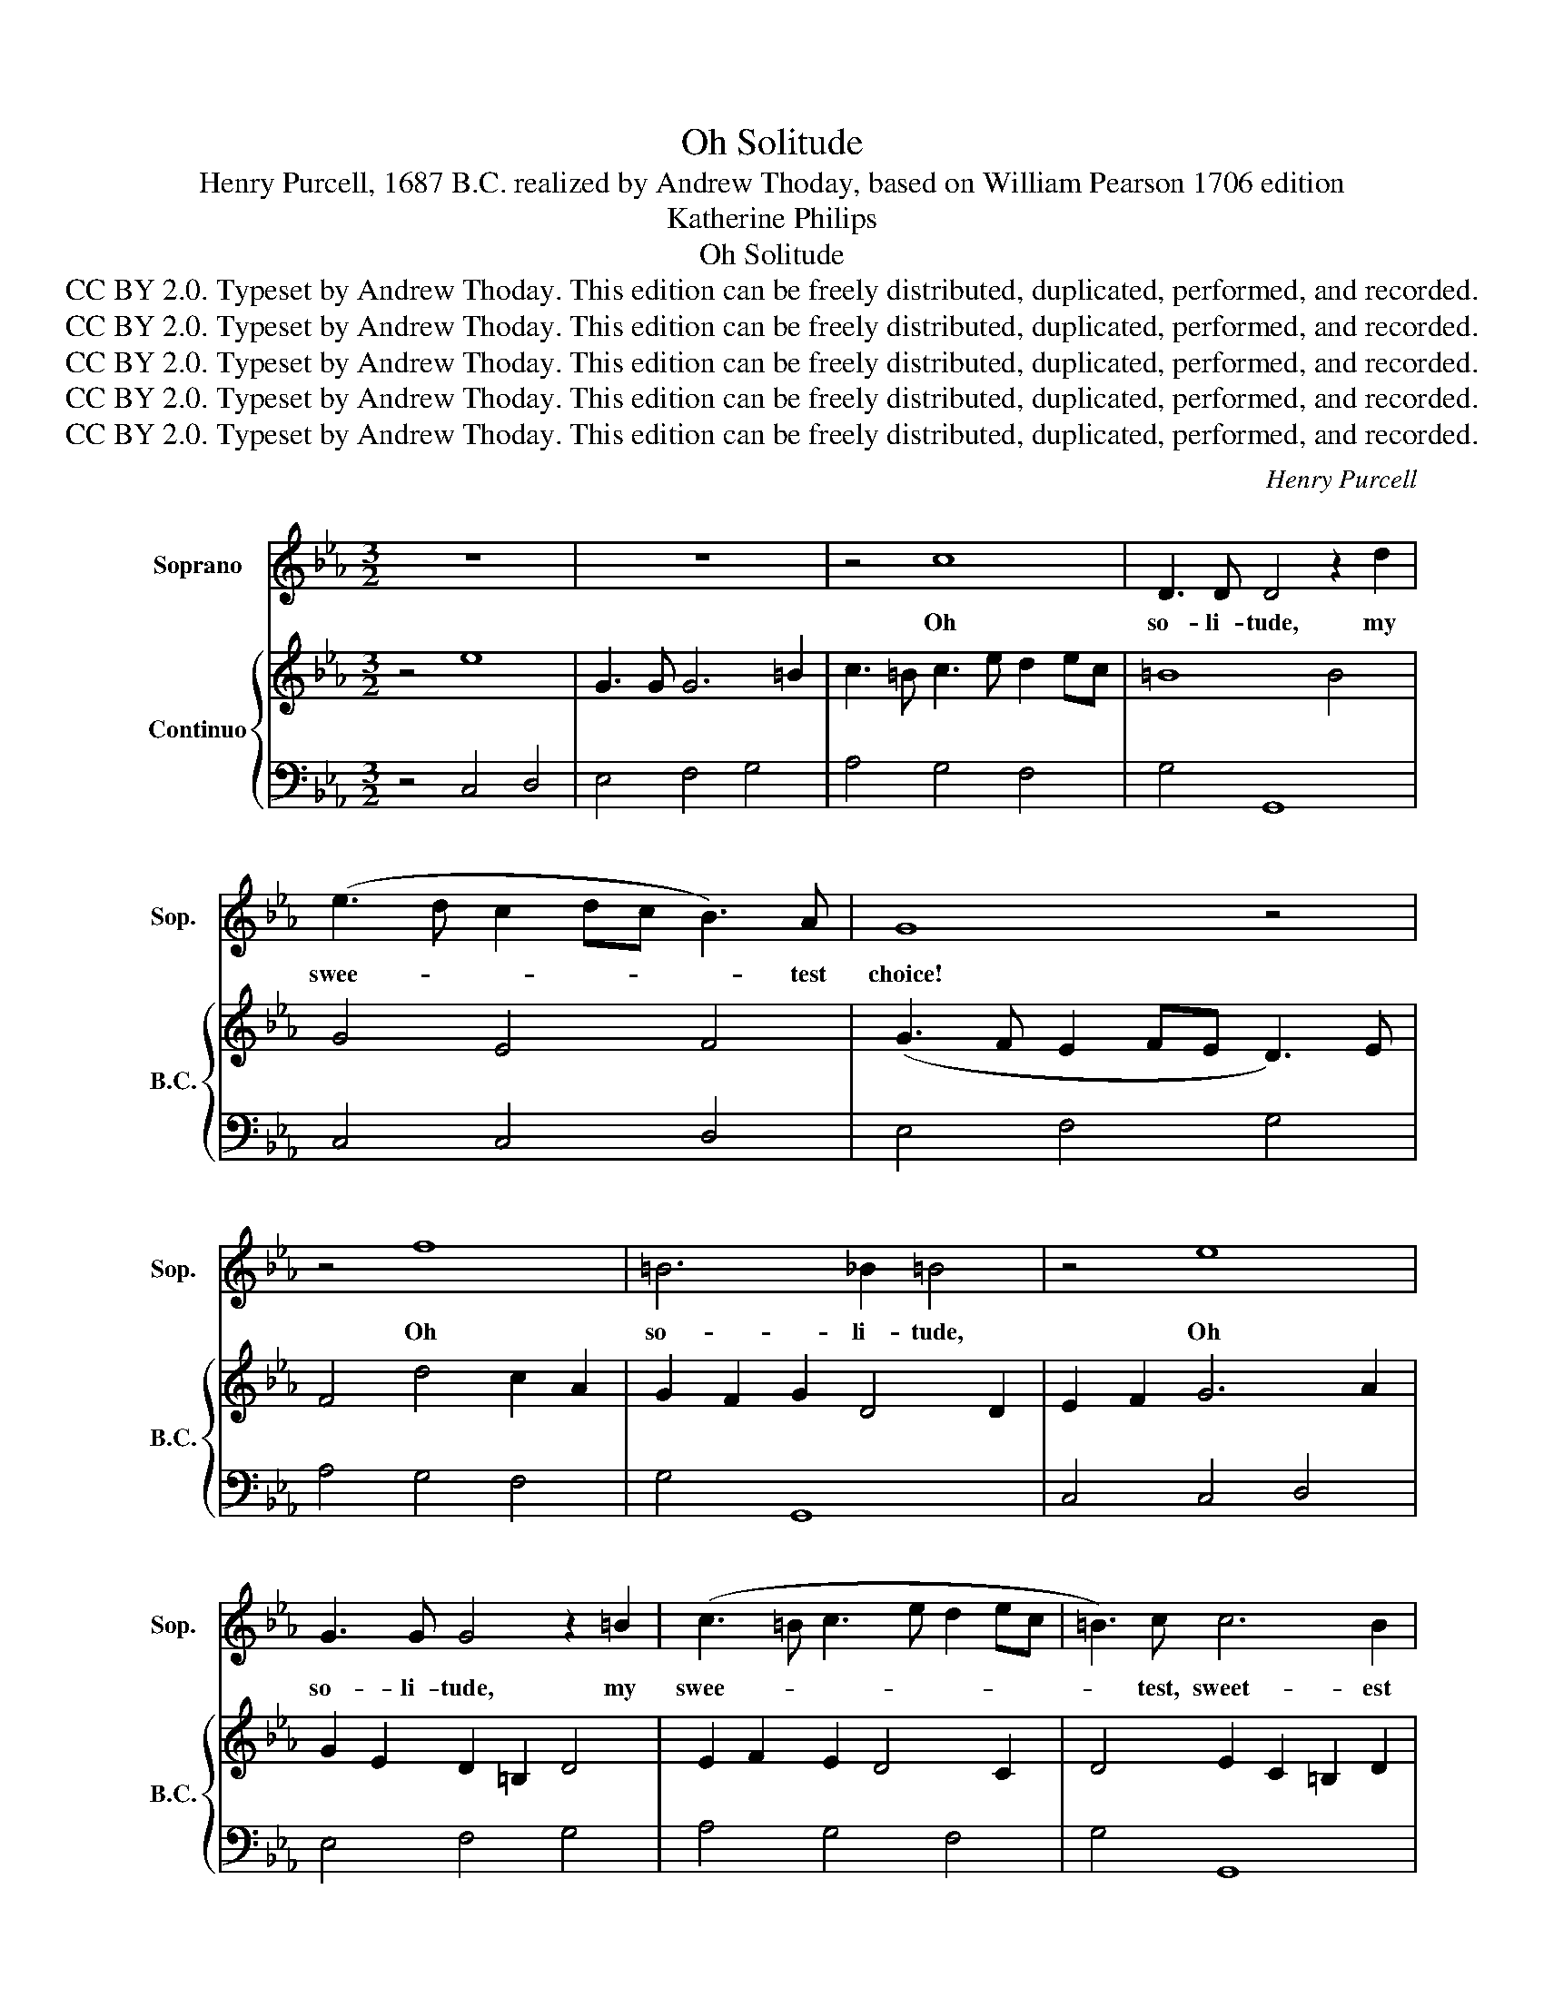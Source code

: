 X:1
T:Oh Solitude
T:Henry Purcell, 1687 B.C. realized by Andrew Thoday, based on William Pearson 1706 edition
T:Katherine Philips 
T:Oh Solitude
T:CC BY 2.0. Typeset by Andrew Thoday. This edition can be freely distributed, duplicated, performed, and recorded.
T:CC BY 2.0. Typeset by Andrew Thoday. This edition can be freely distributed, duplicated, performed, and recorded.
T:CC BY 2.0. Typeset by Andrew Thoday. This edition can be freely distributed, duplicated, performed, and recorded.
T:CC BY 2.0. Typeset by Andrew Thoday. This edition can be freely distributed, duplicated, performed, and recorded.
T:CC BY 2.0. Typeset by Andrew Thoday. This edition can be freely distributed, duplicated, performed, and recorded.
C:Henry Purcell
Z:Katherine Philips
Z:CC BY 2.0. Typeset by Andrew Thoday. This edition can be freely distributed, duplicated, performed, and recorded.
%%score 1 { 2 | 3 }
L:1/8
M:3/2
K:Eb
V:1 treble nm="Soprano" snm="Sop."
V:2 treble nm="Continuo" snm="B.C."
V:3 bass 
V:1
 z12 | z12 | z4 c8 | D3 D D4 z2 d2 | (e3 d c2 dc B3) A | G8 z4 | z4 f8 | =B6 _B2 =B4 | z4 e8 | %9
w: ||Oh|so- li- tude, my|swee- * * * * * test|choice!|Oh|so- li- tude,|Oh|
 G3 G G4 z2 =B2 | (c3 =B c3 e d2 ec | =B3) c c6 B2 | c8 z4 | G2 G4 A2 B4 | (B2 E2) A6 A2 | %15
w: so- li- tude, my|swee- * * * * * *|* test, sweet- est|choice!|Pla- ces de- vo-|ted _ to the|
 D8 z2 G2 | C8 A4 | A4 G4 c2 =B2 | c6 d2 e d3 | (cBcA B3 c d2 ed | c3) B A6 G2 | G8 z4 | z4 c8 | %23
w: night, re-|mote from|tu- mult, and from|noise, how ye my|rest- * * * * * * * *|* less thoughts de-|light!|Oh|
 D6 D2 D4 | z4 e8 | G3 G G4 z2 =B2 | (c3 =B c3 e d2 ec | =B3) c c6 B2 | c8 z4 | z4 z4 g4 | %30
w: so- li- tude,|Oh|so- li- tude, my|swee- * * * * * *|* test, swee- test|choice!|Oh|
 g2 c6 d2 (e2 | f2 =B2) c6 d2 | e6 e2 e G3 | c3 B A6 G2 | F6 F2 G3 A | G F3 E6 D2 | E6 D2 E2 C2 | %37
w: hea- vens what con-|* * tent is|mine, to see these|trees, which have ap-|pear'd, from the na-|ti- vi- ty of|time; and, which all|
 (GA) B2 A6 G2 | c6 =B2 c3 d | e3 f f6 g2 | g6 f2 e3 d | c2 G2 d6 e2 | f6 e2 d3 e | d G3 c6 =B2 | %44
w: a- * ges have re-|ver'd, to look to-|day as fresh and|green, to look to-|day as fresh and|green, as when their|beau- ties first were|
 c8 z4 | z12 | z4 c8 | z4 d4 d2 d2 | e3 e e6 d2 | c2 G2 (F2 E2) (D2 C2) | c2 =B2 (c4 d3) e | %51
w: seen?||Oh,|Oh, how a-|gree- a- ble a|sight these hang- * ing _|moun- taines do _ ap-|
 d8 e2 G2 | (G A2) B (c4 B2 A)B | G6 A2 B G3 | E3 F (E4 D3) C | G6 g2 f4 | (f4 e6) e2 | %57
w: pear, which th'un-|hap- * py would _ _ in-|vite, to fi- nish|all their sor- * rows|here; when their|hard, * their|
 (e4 _d6 c2) | c8 (f4- | f2 g2) e6 d2 | e8 (d2 c2) | G8 g4 | =B6 B2 c4- | c3 G E4 (D2 C2) | C8 z4 | %65
w: hard _ _|fate makes|_ _ them en-|dure such _|woes, such|woes, as on-|* ly death can _|cure.|
 z12 | z4 e8 | z4 (f4 =B4) | z4 e4 d4 | (d4 c4) =B4 | c4 (d6 e2) | =B8 _B4 | z4 (B4 A4) | %73
w: |Oh,|Oh, _|how I|so- * li-|tude a- *|dore! Oh,|Oh, _|
 z4 A4 G4 | (c4 d4) e4 | e6 (f2 d4) | e8 z2 f2 | g3 g g4 z2 =B2 | (c2 dc =B6) A2 | G8 z2 D2 | %80
w: how I|so- * li-|tude a- *|dore! that|e- le- ment of|no- * * * blest|wit, where|
 E2 C2 G6 G2 | G2 E2 B6 G2 | c3 d e6 d2 | B3 c d6 d2 | (eABG !breath!^F6) G2 | G3 G G4 z4 | %86
w: I have learnt, where|I have learnt, A-|pol- lo's love, wi-|thout the pains, the|pains _ _ _ _ to|stu- dy it.|
 z4 z2 d2 e4 | =B8 g2 d2 | (e2 G4 A2) B4 | E6 d2 e3 d | c6 d2 e4 | d2 c2 (=B2 c2) (d2 c2) | %92
w: For thy|sake I in|love _ _ am|grown, with what thy|fan- cy, thy|fan- cy, does _ pur- *|
 c6 g2 g2 f2 | f3 g e6 d2 | c8 z2 f2 | G4 G4 z2 d2 | e6 G2 (GA B2) | (A2 G2) F6 E2 | E8 z2 c2 | %99
w: sue; but when I|think up- on my|own, I|hate it, I|hate it, for _ _|that _ rea- son|too; be-|
 c2 =B2 c6 d2 | e3 e e6 e2 | e4 d6 d2 | d4 =B4 c4- | c4 (c4 =B4) | c3 c c4 z4 | z12 | z4 f8 | %107
w: cause it needs must|hin- der me from|see- ing, from|see- ing, and|_ from _|ser- ving thee.||Oh|
 =B6 _B2 =B4 | z4 g8- | g8 g2 g2 | (g4 =B4) c4 | c8 !fermata!=B4 | c12 |] %113
w: so- li- tude,|Oh|_ how I|so- * li-|tude a-|dore|
V:2
 z4 e8 | G3 G G6 =B2 | c3 =B c3 e d2 ec | =B8 B4 | G4 E4 F4 | (G3 F E2 FE D3) E | F4 d4 c2 A2 | %7
 G2 F2 G2 D4 D2 | E2 F2 G6 A2 | G2 E2 D2 =B,2 D4 | E2 F2 E2 D4 C2 | D4 E2 C2 =B,2 D2 | %12
 E3 D E3 G F2 GF | E6 F2 G2 F2 | E4 E2 D2 C4 | B,4 D3 E F2 E2 | E3 D E2 F4 D2 | %17
 C3 =B, C2 D2 E2 D2 | E4 C2 =B,2 C2 D2 | E4 D4 B,2 D2 | E2 G2 F2 E2 F4 | GFGE F3 E D2 EF | %22
 E3 D E4 A4 | B4 c4 d4 | e2 c2 G6 F2 | E4 D2 =B,2 C2 D2 | E2 F2 E4 D2 C2 | D4 E3 F E2 D2 | %28
 E3 D E3 G F2 GF | G4 c4 =B2 d2 | c2 G2 E2 G2 =B2 c2 | =B2 G2 E2 D2 F2 B2 | c3 G A6 B2 | %33
 G2 E2 C2 D4 E2 | F3 E D2 C2 =B,4 | C6 F2 G3 A | G F3 E2 F2 G2 E2 | B,4 C2 D4 E2- | %38
 E2 F2 E2 D2 F2 A2 | =B2 c3 d c2 B4- | B3 A G2 A2 G2 F2 | E4 a3 g f2 e2 | d2 c2 =B2 G2 A4 | %43
 =B4 E2 D2 E2 F2 | G6 A2 G3 A | G C3 F6 E2 | D4 E4 A2 B2 | =B2 c2 d2 c2 B2 A2 | G8 G2 F2 | %49
 G2 E2 D4 F4 | E6 G2 A4 | =B2 G2 D2 =B,2 C2 E2- | E2 F2 G2 E2 F4 | G4 F2 EF D4 | C6 B,4 A,2 | %55
 =B,4 D2 E2 F2 D2 | E2 F2 G2 E2 F2 G2 | A2 G2 A2 B6 | A2 F2 D2 C2 =B,2 A,2 | =B,2 D2 C4 B,4 | %60
 C4 A2 G2 F2 ED | C6 D2 E2 F2 | F3 E D4 A3 F | E4 C4 =B,2 E2 | F2 G4 =B2 c4- | c3 G E4 D2 C2 | %66
 C8 A4 | =B2 d2 f2 B2 G2 F2 | E2 F2 G4 F4 | G2 B2 A2 F2 D2 =B,2 | E4 B2 G2 A2 c2 | %71
 d2 D2 =B,2 D4 G2 | A2 B2 G2 E2 F4 | G2 A2 F2 D2 E4 | A2 F2 B2 G2 c2 A2 | B4 =B6 G2 | %76
 c4 G2 A2 B2 A2 | B6 B2 =B2 G2 | F4 D6 C2 | =B,2 D2 E2 C2 G4- | G2 E4 B,4 =B,2 | C6 D4 E2 | %82
 F4 G4 A2 B2 | G4 =B2 G2 D2 =B,2 | G4 c^FGE D4 | C6 =B,2 C2 D2 | E3 F G4 A2 G2 | %87
 F2 D2 =B,2 G,2 B,4 | C2 E4 F2 G2 D2 | C6 A2 B4 | E4 B4 A2 c2 | =B2 E2 D2 E2 F4 | E2 F2 G4 F2 G2 | %93
 A6 G2 G2 F2 | F3 G E6 A2 | E2 C2 =B,2 F2 D2 B,2 | A,2 A2 G2 E2 B,2 G2 | E2 C2 A,3 B, C4 | %98
 C2 =B,2 C6 D2 | E6 F2 G2 =B2 | c2 G2 E2 G2 A2 G2- | G2 B2 F2 A2 =B4- | B2 F2 D2 F4 A2 | %103
 G2 E2 C2 D4 =B,2 | C8 c4- | c4 c4 =B4 | c3 c c6 A2 | G2 F2 G2 D2 =B,2 D2 | E2 F2 G6 c2 | %109
 =B2 c2 d6 e2- | e2 c2 d2 =B2 A2 F2 | E2 C2 E2 G2 !fermata!D2 =B,2 | C12 |] %113
V:3
 z4 C,4 D,4 | E,4 F,4 G,4 | A,4 G,4 F,4 | G,4 G,,8 | C,4 C,4 D,4 | E,4 F,4 G,4 | A,4 G,4 F,4 | %7
 G,4 G,,8 | C,4 C,4 D,4 | E,4 F,4 G,4 | A,4 G,4 F,4 | G,4 G,,8 | C,4 C,4 D,4 | E,4 F,4 G,4 | %14
 A,4 G,4 F,4 | G,4 G,,8 | C,4 C,4 D,4 | E,4 F,4 G,4 | A,4 G,4 F,4 | G,4 G,,8 | C,4 C,4 D,4 | %21
 E,4 F,4 G,4 | A,4 G,4 F,4 | G,4 G,,8 | C,4 C,4 D,4 | E,4 F,4 G,4 | A,4 G,4 F,4 | G,4 G,,8 | %28
 C,4 C,4 D,4 | E,4 F,4 G,4 | A,4 G,4 F,4 | G,4 G,,8 | C,4 C,4 D,4 | E,4 F,4 G,4 | A,4 G,4 F,4 | %35
 G,4 G,,8 | C,4 C,4 D,4 | E,4 F,4 G,4 | A,4 G,4 F,4 | G,4 G,,8 | C,4 C,4 D,4 | E,4 F,4 G,4 | %42
 A,4 G,4 F,4 | G,4 G,,8 | C,4 C,4 D,4 | E,4 F,4 G,4 | A,4 G,4 F,4 | G,4 G,,8 | C,4 C,4 D,4 | %49
 E,4 F,4 G,4 | A,4 G,4 F,4 | G,4 G,,8 | C,4 C,4 D,4 | E,4 F,4 G,4 | A,4 G,4 F,4 | G,4 G,,8 | %56
 C,4 C,4 D,4 | E,4 F,4 G,4 | A,4 G,4 F,4 | G,4 G,,8 | C,4 C,4 D,4 | E,4 F,4 G,4 | A,4 G,4 F,4 | %63
 G,4 G,,8 | C,4 C,4 D,4 | E,4 F,4 G,4 | A,4 G,4 F,4 | G,4 G,,8 | C,4 C,4 D,4 | E,4 F,4 G,4 | %70
 A,4 G,4 F,4 | G,4 G,,8 | C,4 C,4 D,4 | E,4 F,4 G,4 | A,4 G,4 F,4 | G,4 G,,8 | C,4 C,4 D,4 | %77
 E,4 F,4 G,4 | A,4 G,4 F,4 | G,4 G,,8 | C,4 C,4 D,4 | E,4 F,4 G,4 | A,4 G,4 F,4 | G,4 G,,8 | %84
 C,4 C,4 D,4 | E,4 F,4 G,4 | A,4 G,4 F,4 | G,4 G,,8 | C,4 C,4 D,4 | E,4 F,4 G,4 | A,4 G,4 F,4 | %91
 G,4 G,,8 | C,4 C,4 D,4 | E,4 F,4 G,4 | A,4 G,4 F,4 | G,4 G,,8 | C,4 C,4 D,4 | E,4 F,4 G,4 | %98
 A,4 G,4 F,4 | G,4 G,,8 | C,4 C,4 D,4 | E,4 F,4 G,4 | A,4 G,4 F,4 | G,4 G,,8 | C,4 C,4 D,4 | %105
 E,4 F,4 G,4 | A,4 G,4 F,4 | G,4 G,,8 | C,4 C,4 D,4 | E,4 F,4 G,4 | A,4 G,4 F,4 | G,4 G,,8 | %112
 C,12 |] %113

